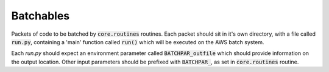 Batchables
==========

Packets of code to be batched by :code:`core.routines` routines. Each packet should sit in it's own directory, with a file called :code:`run.py`, containing a 'main' function called :code:`run()` which will be executed on the AWS batch system.

Each `run.py` should expect an environment parameter called :code:`BATCHPAR_outfile` which should provide information on the output location. Other input parameters should be prefixed with :code:`BATCHPAR_`, as set in :code:`core.routines` routine.
